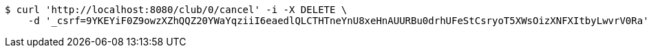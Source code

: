[source,bash]
----
$ curl 'http://localhost:8080/club/0/cancel' -i -X DELETE \
    -d '_csrf=9YKEYiF0Z9owzXZhQQZ20YWaYqziiI6eaedlQLCTHTneYnU8xeHnAUURBu0drhUFeStCsryoT5XWsOizXNFXItbyLwvrV0Ra'
----